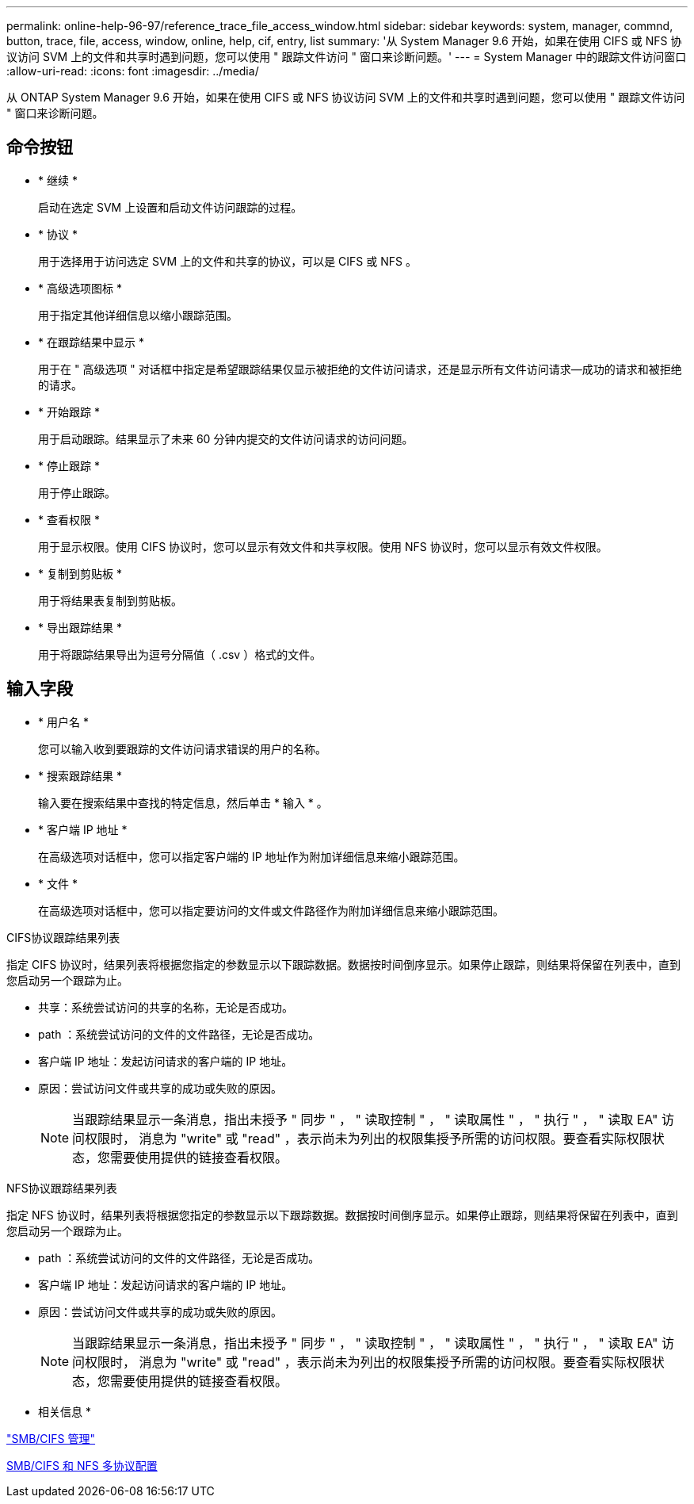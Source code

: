 ---
permalink: online-help-96-97/reference_trace_file_access_window.html 
sidebar: sidebar 
keywords: system, manager, commnd, button, trace, file, access, window, online, help, cif, entry, list 
summary: '从 System Manager 9.6 开始，如果在使用 CIFS 或 NFS 协议访问 SVM 上的文件和共享时遇到问题，您可以使用 " 跟踪文件访问 " 窗口来诊断问题。' 
---
= System Manager 中的跟踪文件访问窗口
:allow-uri-read: 
:icons: font
:imagesdir: ../media/


[role="lead"]
从 ONTAP System Manager 9.6 开始，如果在使用 CIFS 或 NFS 协议访问 SVM 上的文件和共享时遇到问题，您可以使用 " 跟踪文件访问 " 窗口来诊断问题。



== 命令按钮

* * 继续 *
+
启动在选定 SVM 上设置和启动文件访问跟踪的过程。

* * 协议 *
+
用于选择用于访问选定 SVM 上的文件和共享的协议，可以是 CIFS 或 NFS 。

* * 高级选项图标 *
+
用于指定其他详细信息以缩小跟踪范围。

* * 在跟踪结果中显示 *
+
用于在 " 高级选项 " 对话框中指定是希望跟踪结果仅显示被拒绝的文件访问请求，还是显示所有文件访问请求—成功的请求和被拒绝的请求。

* * 开始跟踪 *
+
用于启动跟踪。结果显示了未来 60 分钟内提交的文件访问请求的访问问题。

* * 停止跟踪 *
+
用于停止跟踪。

* * 查看权限 *
+
用于显示权限。使用 CIFS 协议时，您可以显示有效文件和共享权限。使用 NFS 协议时，您可以显示有效文件权限。

* * 复制到剪贴板 *
+
用于将结果表复制到剪贴板。

* * 导出跟踪结果 *
+
用于将跟踪结果导出为逗号分隔值（ .csv ）格式的文件。





== 输入字段

* * 用户名 *
+
您可以输入收到要跟踪的文件访问请求错误的用户的名称。

* * 搜索跟踪结果 *
+
输入要在搜索结果中查找的特定信息，然后单击 * 输入 * 。

* * 客户端 IP 地址 *
+
在高级选项对话框中，您可以指定客户端的 IP 地址作为附加详细信息来缩小跟踪范围。

* * 文件 *
+
在高级选项对话框中，您可以指定要访问的文件或文件路径作为附加详细信息来缩小跟踪范围。



.CIFS协议跟踪结果列表
指定 CIFS 协议时，结果列表将根据您指定的参数显示以下跟踪数据。数据按时间倒序显示。如果停止跟踪，则结果将保留在列表中，直到您启动另一个跟踪为止。

* 共享：系统尝试访问的共享的名称，无论是否成功。
* path ：系统尝试访问的文件的文件路径，无论是否成功。
* 客户端 IP 地址：发起访问请求的客户端的 IP 地址。
* 原因：尝试访问文件或共享的成功或失败的原因。
+
[NOTE]
====
当跟踪结果显示一条消息，指出未授予 " 同步 " ， " 读取控制 " ， " 读取属性 " ， " 执行 " ， " 读取 EA" 访问权限时， 消息为 "write" 或 "read" ，表示尚未为列出的权限集授予所需的访问权限。要查看实际权限状态，您需要使用提供的链接查看权限。

====


.NFS协议跟踪结果列表
指定 NFS 协议时，结果列表将根据您指定的参数显示以下跟踪数据。数据按时间倒序显示。如果停止跟踪，则结果将保留在列表中，直到您启动另一个跟踪为止。

* path ：系统尝试访问的文件的文件路径，无论是否成功。
* 客户端 IP 地址：发起访问请求的客户端的 IP 地址。
* 原因：尝试访问文件或共享的成功或失败的原因。
+
[NOTE]
====
当跟踪结果显示一条消息，指出未授予 " 同步 " ， " 读取控制 " ， " 读取属性 " ， " 执行 " ， " 读取 EA" 访问权限时， 消息为 "write" 或 "read" ，表示尚未为列出的权限集授予所需的访问权限。要查看实际权限状态，您需要使用提供的链接查看权限。

====


* 相关信息 *

https://docs.netapp.com/us-en/ontap/smb-admin/index.html["SMB/CIFS 管理"]

xref:../nas-multiprotocol-config/index.html[SMB/CIFS 和 NFS 多协议配置]
